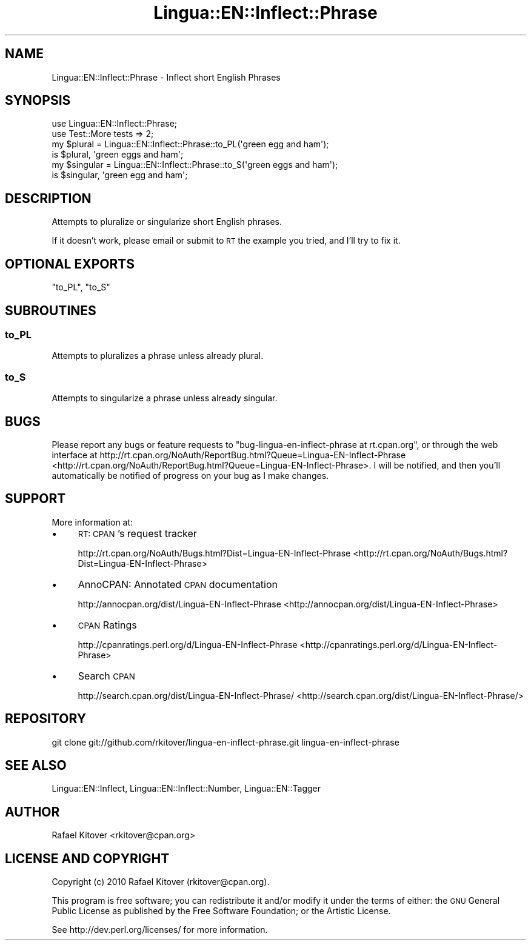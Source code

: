 .\" Automatically generated by Pod::Man 2.25 (Pod::Simple 3.20)
.\"
.\" Standard preamble:
.\" ========================================================================
.de Sp \" Vertical space (when we can't use .PP)
.if t .sp .5v
.if n .sp
..
.de Vb \" Begin verbatim text
.ft CW
.nf
.ne \\$1
..
.de Ve \" End verbatim text
.ft R
.fi
..
.\" Set up some character translations and predefined strings.  \*(-- will
.\" give an unbreakable dash, \*(PI will give pi, \*(L" will give a left
.\" double quote, and \*(R" will give a right double quote.  \*(C+ will
.\" give a nicer C++.  Capital omega is used to do unbreakable dashes and
.\" therefore won't be available.  \*(C` and \*(C' expand to `' in nroff,
.\" nothing in troff, for use with C<>.
.tr \(*W-
.ds C+ C\v'-.1v'\h'-1p'\s-2+\h'-1p'+\s0\v'.1v'\h'-1p'
.ie n \{\
.    ds -- \(*W-
.    ds PI pi
.    if (\n(.H=4u)&(1m=24u) .ds -- \(*W\h'-12u'\(*W\h'-12u'-\" diablo 10 pitch
.    if (\n(.H=4u)&(1m=20u) .ds -- \(*W\h'-12u'\(*W\h'-8u'-\"  diablo 12 pitch
.    ds L" ""
.    ds R" ""
.    ds C` ""
.    ds C' ""
'br\}
.el\{\
.    ds -- \|\(em\|
.    ds PI \(*p
.    ds L" ``
.    ds R" ''
'br\}
.\"
.\" Escape single quotes in literal strings from groff's Unicode transform.
.ie \n(.g .ds Aq \(aq
.el       .ds Aq '
.\"
.\" If the F register is turned on, we'll generate index entries on stderr for
.\" titles (.TH), headers (.SH), subsections (.SS), items (.Ip), and index
.\" entries marked with X<> in POD.  Of course, you'll have to process the
.\" output yourself in some meaningful fashion.
.ie \nF \{\
.    de IX
.    tm Index:\\$1\t\\n%\t"\\$2"
..
.    nr % 0
.    rr F
.\}
.el \{\
.    de IX
..
.\}
.\"
.\" Accent mark definitions (@(#)ms.acc 1.5 88/02/08 SMI; from UCB 4.2).
.\" Fear.  Run.  Save yourself.  No user-serviceable parts.
.    \" fudge factors for nroff and troff
.if n \{\
.    ds #H 0
.    ds #V .8m
.    ds #F .3m
.    ds #[ \f1
.    ds #] \fP
.\}
.if t \{\
.    ds #H ((1u-(\\\\n(.fu%2u))*.13m)
.    ds #V .6m
.    ds #F 0
.    ds #[ \&
.    ds #] \&
.\}
.    \" simple accents for nroff and troff
.if n \{\
.    ds ' \&
.    ds ` \&
.    ds ^ \&
.    ds , \&
.    ds ~ ~
.    ds /
.\}
.if t \{\
.    ds ' \\k:\h'-(\\n(.wu*8/10-\*(#H)'\'\h"|\\n:u"
.    ds ` \\k:\h'-(\\n(.wu*8/10-\*(#H)'\`\h'|\\n:u'
.    ds ^ \\k:\h'-(\\n(.wu*10/11-\*(#H)'^\h'|\\n:u'
.    ds , \\k:\h'-(\\n(.wu*8/10)',\h'|\\n:u'
.    ds ~ \\k:\h'-(\\n(.wu-\*(#H-.1m)'~\h'|\\n:u'
.    ds / \\k:\h'-(\\n(.wu*8/10-\*(#H)'\z\(sl\h'|\\n:u'
.\}
.    \" troff and (daisy-wheel) nroff accents
.ds : \\k:\h'-(\\n(.wu*8/10-\*(#H+.1m+\*(#F)'\v'-\*(#V'\z.\h'.2m+\*(#F'.\h'|\\n:u'\v'\*(#V'
.ds 8 \h'\*(#H'\(*b\h'-\*(#H'
.ds o \\k:\h'-(\\n(.wu+\w'\(de'u-\*(#H)/2u'\v'-.3n'\*(#[\z\(de\v'.3n'\h'|\\n:u'\*(#]
.ds d- \h'\*(#H'\(pd\h'-\w'~'u'\v'-.25m'\f2\(hy\fP\v'.25m'\h'-\*(#H'
.ds D- D\\k:\h'-\w'D'u'\v'-.11m'\z\(hy\v'.11m'\h'|\\n:u'
.ds th \*(#[\v'.3m'\s+1I\s-1\v'-.3m'\h'-(\w'I'u*2/3)'\s-1o\s+1\*(#]
.ds Th \*(#[\s+2I\s-2\h'-\w'I'u*3/5'\v'-.3m'o\v'.3m'\*(#]
.ds ae a\h'-(\w'a'u*4/10)'e
.ds Ae A\h'-(\w'A'u*4/10)'E
.    \" corrections for vroff
.if v .ds ~ \\k:\h'-(\\n(.wu*9/10-\*(#H)'\s-2\u~\d\s+2\h'|\\n:u'
.if v .ds ^ \\k:\h'-(\\n(.wu*10/11-\*(#H)'\v'-.4m'^\v'.4m'\h'|\\n:u'
.    \" for low resolution devices (crt and lpr)
.if \n(.H>23 .if \n(.V>19 \
\{\
.    ds : e
.    ds 8 ss
.    ds o a
.    ds d- d\h'-1'\(ga
.    ds D- D\h'-1'\(hy
.    ds th \o'bp'
.    ds Th \o'LP'
.    ds ae ae
.    ds Ae AE
.\}
.rm #[ #] #H #V #F C
.\" ========================================================================
.\"
.IX Title "Lingua::EN::Inflect::Phrase 3"
.TH Lingua::EN::Inflect::Phrase 3 "2012-01-10" "perl v5.16.0" "User Contributed Perl Documentation"
.\" For nroff, turn off justification.  Always turn off hyphenation; it makes
.\" way too many mistakes in technical documents.
.if n .ad l
.nh
.SH "NAME"
Lingua::EN::Inflect::Phrase \- Inflect short English Phrases
.SH "SYNOPSIS"
.IX Header "SYNOPSIS"
.Vb 2
\&  use Lingua::EN::Inflect::Phrase;
\&  use Test::More tests => 2;
\&
\&  my $plural   = Lingua::EN::Inflect::Phrase::to_PL(\*(Aqgreen egg and ham\*(Aq);
\&
\&  is $plural, \*(Aqgreen eggs and ham\*(Aq;
\&
\&  my $singular = Lingua::EN::Inflect::Phrase::to_S(\*(Aqgreen eggs and ham\*(Aq);
\&
\&  is $singular, \*(Aqgreen egg and ham\*(Aq;
.Ve
.SH "DESCRIPTION"
.IX Header "DESCRIPTION"
Attempts to pluralize or singularize short English phrases.
.PP
If it doesn't work, please email or submit to \s-1RT\s0 the example you tried, and
I'll try to fix it.
.SH "OPTIONAL EXPORTS"
.IX Header "OPTIONAL EXPORTS"
\&\*(L"to_PL\*(R", \*(L"to_S\*(R"
.SH "SUBROUTINES"
.IX Header "SUBROUTINES"
.SS "to_PL"
.IX Subsection "to_PL"
Attempts to pluralizes a phrase unless already plural.
.SS "to_S"
.IX Subsection "to_S"
Attempts to singularize a phrase unless already singular.
.SH "BUGS"
.IX Header "BUGS"
Please report any bugs or feature requests to \f(CW\*(C`bug\-lingua\-en\-inflect\-phrase at
rt.cpan.org\*(C'\fR, or through the web interface at
http://rt.cpan.org/NoAuth/ReportBug.html?Queue=Lingua\-EN\-Inflect\-Phrase <http://rt.cpan.org/NoAuth/ReportBug.html?Queue=Lingua-EN-Inflect-Phrase>.  I
will be notified, and then you'll automatically be notified of progress on your
bug as I make changes.
.SH "SUPPORT"
.IX Header "SUPPORT"
More information at:
.IP "\(bu" 4
\&\s-1RT:\s0 \s-1CPAN\s0's request tracker
.Sp
http://rt.cpan.org/NoAuth/Bugs.html?Dist=Lingua\-EN\-Inflect\-Phrase <http://rt.cpan.org/NoAuth/Bugs.html?Dist=Lingua-EN-Inflect-Phrase>
.IP "\(bu" 4
AnnoCPAN: Annotated \s-1CPAN\s0 documentation
.Sp
http://annocpan.org/dist/Lingua\-EN\-Inflect\-Phrase <http://annocpan.org/dist/Lingua-EN-Inflect-Phrase>
.IP "\(bu" 4
\&\s-1CPAN\s0 Ratings
.Sp
http://cpanratings.perl.org/d/Lingua\-EN\-Inflect\-Phrase <http://cpanratings.perl.org/d/Lingua-EN-Inflect-Phrase>
.IP "\(bu" 4
Search \s-1CPAN\s0
.Sp
http://search.cpan.org/dist/Lingua\-EN\-Inflect\-Phrase/ <http://search.cpan.org/dist/Lingua-EN-Inflect-Phrase/>
.SH "REPOSITORY"
.IX Header "REPOSITORY"
.Vb 1
\&  git clone git://github.com/rkitover/lingua\-en\-inflect\-phrase.git lingua\-en\-inflect\-phrase
.Ve
.SH "SEE ALSO"
.IX Header "SEE ALSO"
Lingua::EN::Inflect, Lingua::EN::Inflect::Number, Lingua::EN::Tagger
.SH "AUTHOR"
.IX Header "AUTHOR"
Rafael Kitover <rkitover@cpan.org>
.SH "LICENSE AND COPYRIGHT"
.IX Header "LICENSE AND COPYRIGHT"
Copyright (c) 2010 Rafael Kitover (rkitover@cpan.org).
.PP
This program is free software; you can redistribute it and/or modify it
under the terms of either: the \s-1GNU\s0 General Public License as published
by the Free Software Foundation; or the Artistic License.
.PP
See http://dev.perl.org/licenses/ for more information.
